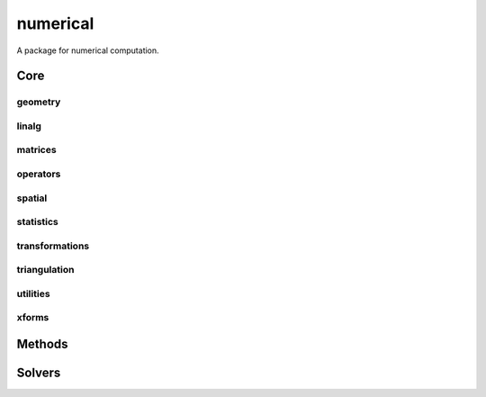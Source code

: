 .. _compas.numerical:

********************************************************************************
numerical
********************************************************************************

.. module:: compas.numerical


A package for numerical computation.


Core
====

geometry
--------

.. autosummary::
    :toctree: generated/

    scalarfield_contours
    plot_scalarfield_contours


linalg
------

.. autosummary::
    :toctree: generated/

    nullspace
    rank
    dof
    pivots
    nonpivots
    rref
    chofactor
    lufactorized
    normrow
    normalizerow
    rot90
    solve_with_known
    spsolve_with_known


matrices
--------

.. autosummary::
    :toctree: generated/

    adjacency_matrix
    degree_matrix
    connectivity_matrix
    laplacian_matrix
    face_matrix
    mass_matrix
    stiffness_matrix
    equilibrium_matrix


operators
---------

.. autosummary::
    :toctree: generated/

    grad
    div
    curl


spatial
-------

.. autosummary::
    :toctree: generated/

    closest_points_points
    project_points_heightfield
    iterative_closest_point
    bounding_box_xy
    bounding_box


statistics
----------

.. autosummary::
    :toctree: generated/

    principal_components


transformations
---------------

.. autosummary::
    :toctree: generated/


triangulation
-------------

.. autosummary::
    :toctree: generated/


utilities
---------

.. autosummary::
    :toctree: generated/

    set_array_print_precision
    unset_array_print_precision


xforms
------

.. autosummary::
    :toctree: generated/

    translation_matrix
    rotation_matrix
    random_rotation_matrix
    scale_matrix
    projection_matrix


Methods
=======

.. autosummary::
    :toctree: generated/

    methods.dr
    methods.drx
    methods.fd


Solvers
=======

.. autosummary::
    :toctree: generated/

    solvers.descent
    solvers.devo
    solvers.GA
    solvers.lma
    solvers.mma
    solvers.MOGA

